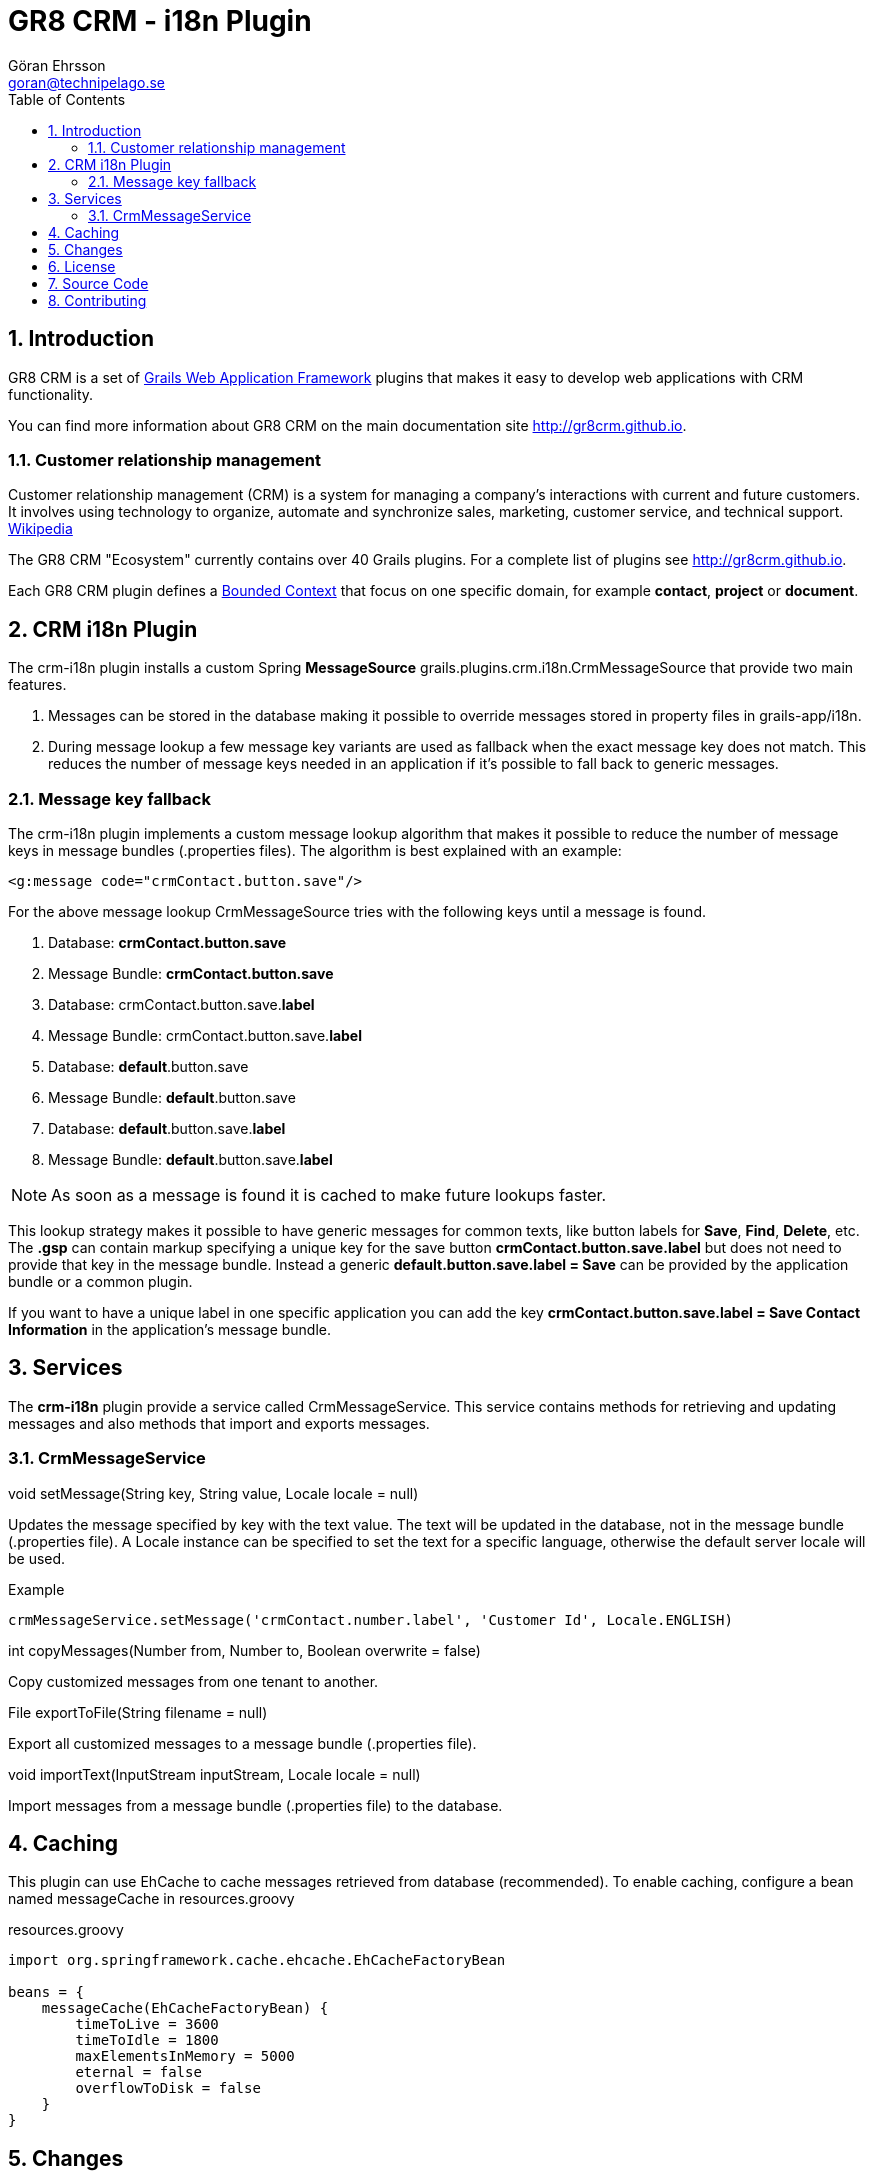 = GR8 CRM - i18n Plugin
Göran Ehrsson <goran@technipelago.se>
:toc:
:numbered:
:icons: font
:imagesdir: ./images
:source-highlighter: prettify
:homepage: http://gr8crm.github.io
:gr8crm: GR8 CRM
:gr8source: https://github.com/goeh/grails-crm-i18n
:license: This plugin is licensed with http://www.apache.org/licenses/LICENSE-2.0.html[Apache License version 2.0]

== Introduction

{gr8crm} is a set of http://www.grails.org/[Grails Web Application Framework]
plugins that makes it easy to develop web applications with CRM functionality.

You can find more information about {gr8crm} on the main documentation site {homepage}.

=== Customer relationship management
Customer relationship management (CRM) is a system for managing a company’s interactions with current and future customers.
It involves using technology to organize, automate and synchronize sales, marketing, customer service, and technical support.
http://en.wikipedia.org/wiki/Customer_relationship_management[Wikipedia]

The {gr8crm} "Ecosystem" currently contains over 40 Grails plugins. For a complete list of plugins see {homepage}.

Each {gr8crm} plugin defines a http://martinfowler.com/bliki/BoundedContext.html[Bounded Context]
that focus on one specific domain, for example *contact*, *project* or *document*.

== CRM i18n Plugin

The +crm-i18n+ plugin installs a custom Spring *MessageSource* +grails.plugins.crm.i18n.CrmMessageSource+ that provide two main features.

1. Messages can be stored in the database making it possible to override messages stored in property files in grails-app/i18n.
2. During message lookup a few message key variants are used as fallback when the exact message key does not match.
   This reduces the number of message keys needed in an application if it's possible to fall back to generic messages.

=== Message key fallback

The crm-i18n plugin implements a custom message lookup algorithm that makes it possible to reduce the number of message
keys in message bundles (.properties files). The algorithm is best explained with an example:

[source,html]
----
<g:message code="crmContact.button.save"/>
----

For the above message lookup CrmMessageSource tries with the following keys until a message is found.

1. Database: *crmContact.button.save*
2. Message Bundle: *crmContact.button.save*
3. Database: crmContact.button.save.*label*
4. Message Bundle: crmContact.button.save.*label*
5. Database: *default*.button.save
6. Message Bundle: *default*.button.save
7. Database: *default*.button.save.*label*
8. Message Bundle: *default*.button.save.*label*

[NOTE]
====
As soon as a message is found it is cached to make future lookups faster.
====

This lookup strategy makes it possible to have generic messages for common texts, like button labels for *Save*, *Find*, *Delete*, etc.
The *.gsp* can contain markup specifying a unique key for the save button *crmContact.button.save.label* but does
not need to provide that key in the message bundle. Instead a generic *default.button.save.label = Save* can be
provided by the application bundle or a common plugin.

If you want to have a unique label in one specific application
you can add the key *crmContact.button.save.label = Save Contact Information* in the application's message bundle.

== Services

The *crm-i18n* plugin provide a service called +CrmMessageService+.
This service contains methods for retrieving and updating messages and also methods that import and exports messages.

=== CrmMessageService

+void setMessage(String key, String value, Locale locale = null)+

Updates the message specified by +key+ with the text +value+. The text will be updated in the database, not in the message bundle (.properties file).
A +Locale+ instance can be specified to set the text for a specific language, otherwise the default server locale will be used.

Example

[source,groovy]
----
crmMessageService.setMessage('crmContact.number.label', 'Customer Id', Locale.ENGLISH)
----

+int copyMessages(Number from, Number to, Boolean overwrite = false)+

Copy customized messages from one tenant to another.

+File exportToFile(String filename = null)+

Export all customized messages to a message bundle (.properties file).

+void importText(InputStream inputStream, Locale locale = null)+

Import messages from a message bundle (.properties file) to the database.

== Caching

This plugin can use EhCache to cache messages retrieved from database (recommended).
To enable caching, configure a bean named +messageCache+ in +resources.groovy+

[source,groovy]
.resources.groovy
----
import org.springframework.cache.ehcache.EhCacheFactoryBean

beans = {
    messageCache(EhCacheFactoryBean) {
        timeToLive = 3600
        timeToIdle = 1800
        maxElementsInMemory = 5000
        eternal = false
        overflowToDisk = false
    }
}
----

== Changes

2.4.0:: First version compatible with Grails 2.4.4.
2.0.0:: First public release.

== License

This plugin is licensed with http://www.apache.org/licenses/LICENSE-2.0.html[Apache License version 2.0]

== Source Code

The source code for this plugin is available at {gr8source}

== Contributing

Please report {gr8source}/issues[issues or suggestions].

Want to improve the plugin: Fork the {gr8source}[repository] and send a pull request.
